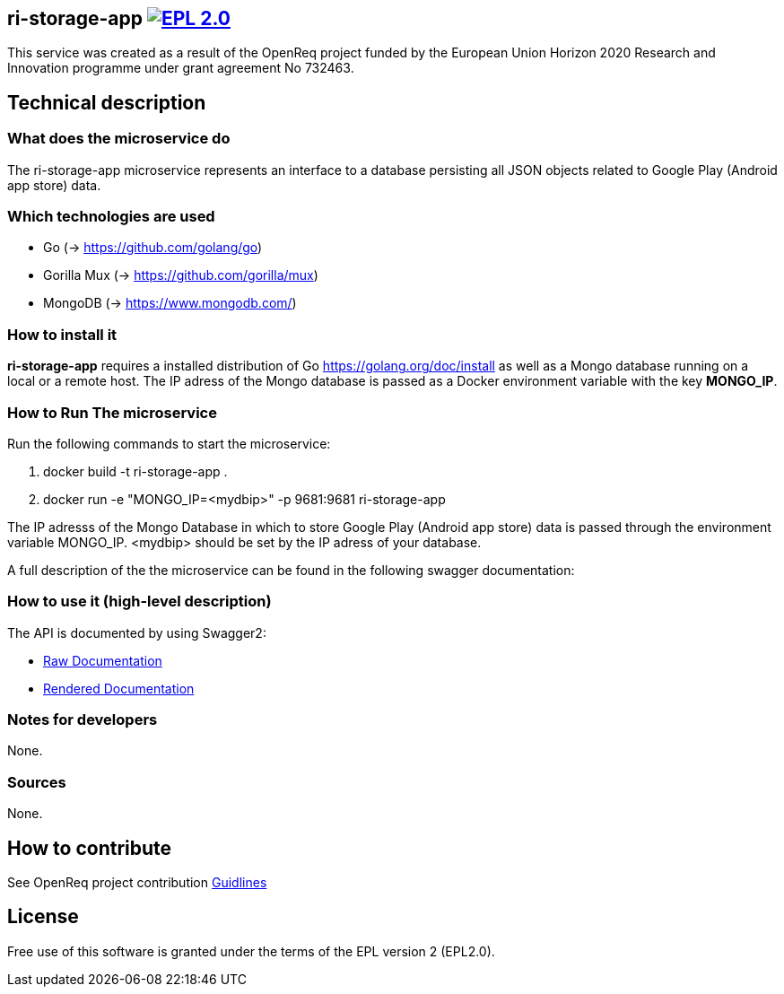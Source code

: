 == ri-storage-app image:https://img.shields.io/badge/License-EPL%202.0-blue.svg["EPL 2.0", link="https://www.eclipse.org/legal/epl-2.0/"]

This service was created as a result of the OpenReq project funded by the European Union Horizon 2020 Research and Innovation programme under grant agreement No 732463.

== Technical description
=== What does the microservice do
The ri-storage-app microservice represents an interface to a database persisting all JSON objects related to Google Play (Android app store) data.

=== Which technologies are used
- Go (-> https://github.com/golang/go)
- Gorilla Mux (-> https://github.com/gorilla/mux)
- MongoDB (-> https://www.mongodb.com/)


=== How to install it
*ri-storage-app* requires a installed distribution of Go link:[https://golang.org/doc/install] as well as a Mongo database running on a local or a remote host.
The IP adress of the Mongo database is passed as a Docker environment variable with the key *MONGO_IP*.

=== How to Run The microservice
Run the following commands to start the microservice:

. docker build -t ri-storage-app .

. docker run -e "MONGO_IP=<mydbip>" -p 9681:9681 ri-storage-app

The IP adresss of the Mongo Database in which to store Google Play (Android app store) data is passed through the environment variable MONGO_IP.
<mydbip> should be set by the IP adress of your database.

A full description of the the microservice can be found in the following swagger documentation:

=== How to use it (high-level description)
The API is documented by using Swagger2:

- link:https://github.com/OpenReqEU/ri-storage-app/blob/master/swagger.yaml[Raw Documentation]

- link:http://217.172.12.199/registry/#/services/ri-storage-app[Rendered Documentation]

=== Notes for developers 
None.

=== Sources
None.

== How to contribute
See OpenReq project contribution link:https://github.com/OpenReqEU/OpenReq/blob/master/CONTRIBUTING.md[Guidlines]

== License
Free use of this software is granted under the terms of the EPL version 2 (EPL2.0).